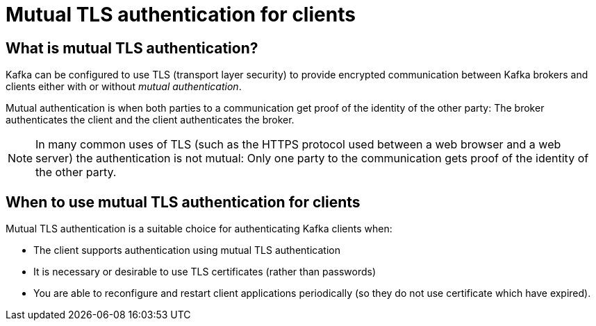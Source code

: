 // Module included in the following assemblies:
//
// assembly-using-the-user-operator.adoc

[id='con-mutual-tls-authentication-{context}']
= Mutual TLS authentication for clients

== What is mutual TLS authentication?

Kafka can be configured to use TLS (transport layer security) to provide encrypted communication between Kafka brokers and clients either with or without _mutual authentication_.

Mutual authentication is when both parties to a communication get proof of the identity of the other party: The broker authenticates the client and the client authenticates the broker.

NOTE: In many common uses of TLS (such as the HTTPS protocol used between a web browser and a web server) the authentication is not mutual: Only one party to the communication gets proof of the identity of the other party.

== When to use mutual TLS authentication for clients

Mutual TLS authentication is a suitable choice for authenticating Kafka clients when:

* The client supports authentication using mutual TLS authentication
* It is necessary or desirable to use TLS certificates (rather than passwords)
* You are able to reconfigure and restart client applications periodically (so they do not use certificate which have expired).
